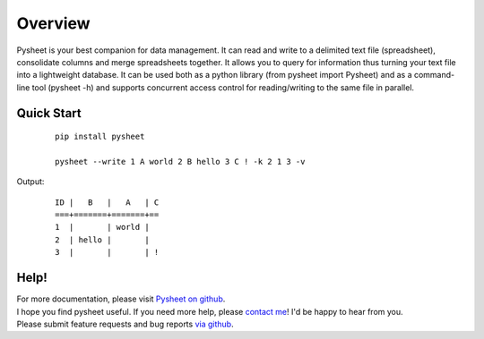 Overview
========

Pysheet is your best companion for data management. It can read and write to a delimited text file (spreadsheet), consolidate columns and merge spreadsheets together. It allows you to query for information thus turning your text file into a lightweight database. It can be used both as a python library (from pysheet import Pysheet) and as a command-line tool (pysheet -h) and supports concurrent access control for reading/writing to the same file in parallel.

Quick Start
-----------

   ::

       pip install pysheet

       pysheet --write 1 A world 2 B hello 3 C ! -k 2 1 3 -v

Output:

   ::

      ID |   B   |   A   | C
      ===+=======+=======+==
      1  |       | world |
      2  | hello |       |
      3  |       |       | !


Help!
-----

| For more documentation, please visit `Pysheet on github <https://github.com/isthisthat/Pysheet/>`__.
| I hope you find pysheet useful. If you need more help, please `contact me <https://github.com/isthisthat>`__! I'd be happy to hear from you.
| Please submit feature requests and bug reports `via github <https://github.com/isthisthat/Pysheet/issues>`__.

